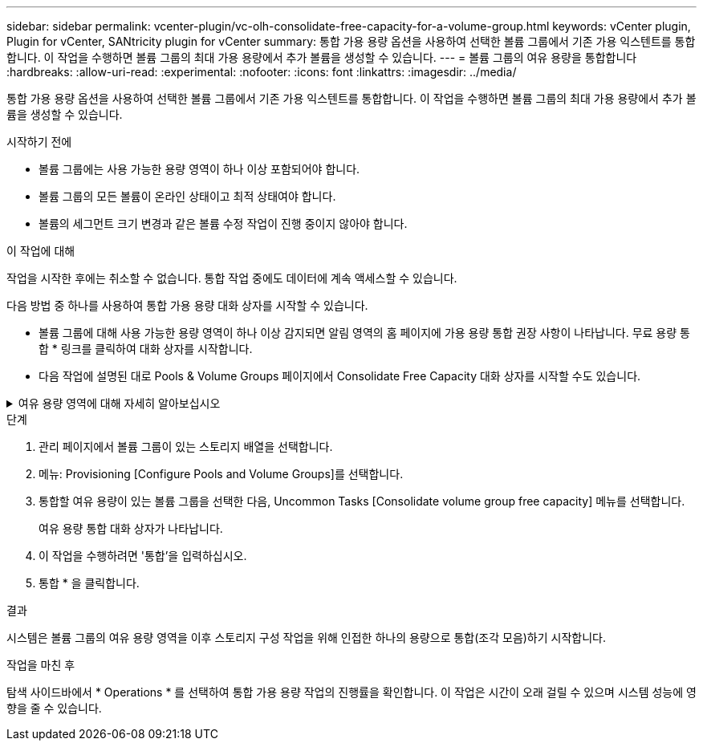 ---
sidebar: sidebar 
permalink: vcenter-plugin/vc-olh-consolidate-free-capacity-for-a-volume-group.html 
keywords: vCenter plugin, Plugin for vCenter, SANtricity plugin for vCenter 
summary: 통합 가용 용량 옵션을 사용하여 선택한 볼륨 그룹에서 기존 가용 익스텐트를 통합합니다. 이 작업을 수행하면 볼륨 그룹의 최대 가용 용량에서 추가 볼륨을 생성할 수 있습니다. 
---
= 볼륨 그룹의 여유 용량을 통합합니다
:hardbreaks:
:allow-uri-read: 
:experimental: 
:nofooter: 
:icons: font
:linkattrs: 
:imagesdir: ../media/


[role="lead"]
통합 가용 용량 옵션을 사용하여 선택한 볼륨 그룹에서 기존 가용 익스텐트를 통합합니다. 이 작업을 수행하면 볼륨 그룹의 최대 가용 용량에서 추가 볼륨을 생성할 수 있습니다.

.시작하기 전에
* 볼륨 그룹에는 사용 가능한 용량 영역이 하나 이상 포함되어야 합니다.
* 볼륨 그룹의 모든 볼륨이 온라인 상태이고 최적 상태여야 합니다.
* 볼륨의 세그먼트 크기 변경과 같은 볼륨 수정 작업이 진행 중이지 않아야 합니다.


.이 작업에 대해
작업을 시작한 후에는 취소할 수 없습니다. 통합 작업 중에도 데이터에 계속 액세스할 수 있습니다.

다음 방법 중 하나를 사용하여 통합 가용 용량 대화 상자를 시작할 수 있습니다.

* 볼륨 그룹에 대해 사용 가능한 용량 영역이 하나 이상 감지되면 알림 영역의 홈 페이지에 가용 용량 통합 권장 사항이 나타납니다. 무료 용량 통합 * 링크를 클릭하여 대화 상자를 시작합니다.
* 다음 작업에 설명된 대로 Pools & Volume Groups 페이지에서 Consolidate Free Capacity 대화 상자를 시작할 수도 있습니다.


.여유 용량 영역에 대해 자세히 알아보십시오
[%collapsible]
====
사용 가능한 용량 영역은 볼륨 삭제 또는 볼륨 생성 중 사용 가능한 모든 용량을 사용하지 않함으로 인해 발생할 수 있는 사용 가능한 용량입니다. 하나 이상의 사용 가능한 용량 영역이 있는 볼륨 그룹에서 볼륨을 생성할 때 볼륨의 용량은 해당 볼륨 그룹에서 가장 큰 사용 가능한 용량 영역으로 제한됩니다. 예를 들어, 볼륨 그룹의 사용 가능한 용량이 총 15GiB이고 사용 가능한 최대 용량 영역이 10GiB인 경우 생성할 수 있는 최대 볼륨은 10GiB입니다.

볼륨 그룹에 여유 용량을 통합하여 쓰기 성능을 향상할 수 있습니다. 호스트가 파일을 쓰기, 수정 및 삭제할 때 볼륨 그룹의 사용 가능한 용량이 시간 경과에 따라 조각화됩니다. 결국 가용 용량은 단일 연속 블록에 위치하지 않고 볼륨 그룹 전체에 작은 조각으로 분산됩니다. 이로 인해 호스트가 사용 가능한 무료 클러스터 범위에 맞게 새 파일을 조각으로 써야 하기 때문에 파일 조각화가 더욱 심해집니다.

선택한 볼륨 그룹에 여유 용량을 통합하면 호스트가 새 파일을 쓸 때마다 파일 시스템 성능이 향상됩니다. 또한 통합 프로세스를 통해 새 파일이 나중에 조각화되는 것을 방지할 수 있습니다.

====
.단계
. 관리 페이지에서 볼륨 그룹이 있는 스토리지 배열을 선택합니다.
. 메뉴: Provisioning [Configure Pools and Volume Groups]를 선택합니다.
. 통합할 여유 용량이 있는 볼륨 그룹을 선택한 다음, Uncommon Tasks [Consolidate volume group free capacity] 메뉴를 선택합니다.
+
여유 용량 통합 대화 상자가 나타납니다.

. 이 작업을 수행하려면 '통합'을 입력하십시오.
. 통합 * 을 클릭합니다.


.결과
시스템은 볼륨 그룹의 여유 용량 영역을 이후 스토리지 구성 작업을 위해 인접한 하나의 용량으로 통합(조각 모음)하기 시작합니다.

.작업을 마친 후
탐색 사이드바에서 * Operations * 를 선택하여 통합 가용 용량 작업의 진행률을 확인합니다. 이 작업은 시간이 오래 걸릴 수 있으며 시스템 성능에 영향을 줄 수 있습니다.
